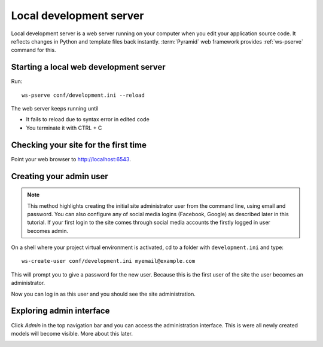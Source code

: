 ========================
Local development server
========================

Local development server is a web server running on your computer when you edit your application source code. It reflects changes in Python and template files back instantly. :term:`Pyramid` web framework provides :ref:`ws-pserve` command for this.

Starting a local web development server
---------------------------------------

Run::

    ws-pserve conf/development.ini --reload

The web server keeps running until

* It fails to reload due to syntax error in edited code

* You terminate it with CTRL + C

Checking your site for the first time
-------------------------------------

Point your web browser to `http://localhost:6543 <http://localhost:6543>`_.

.. image:: images/welcome.png
    :width: 640px

Creating your admin user
------------------------

.. note ::

    This method highlights creating the initial site administrator user from the command line, using email and password. You can also configure any of social media logins (Facebook, Google) as described later in this tutorial. If your first login to the site comes through social media accounts the firstly logged in user becomes admin.

On a shell where your project virtual environment is activated, cd to a folder with ``development.ini`` and type::

    ws-create-user conf/development.ini myemail@example.com

This will prompt you to give a password for the new user. Because this is the first user of the site the user becomes an administrator.

Now you can log in as this user and you should see the site administration.

.. image:: images/login.png
    :width: 640px

Exploring admin interface
-------------------------

Click *Admin* in the top navigation bar and you can access the administration interface. This is were all newly created models will become visible. More about this later.

.. image:: images/admin.png
    :width: 640px
